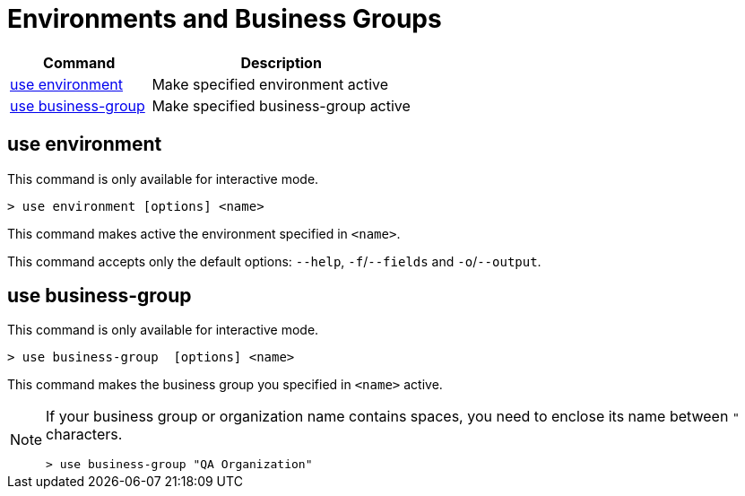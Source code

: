 = Environments and Business Groups


// tag::summary[]

//[%header,cols="35a,65a"]
//|===
//|Command |Description
//|<<use environment>>| Make specified environment active
//|<<use business-group>>| Make specified business-group active
//|===

[%header,cols="35a,65a"]
|===
|Command |Description
|xref:env-business-groups.adoc#use-environment[use environment]| Make specified environment active
|xref:env-business-groups.adoc#use-business-group[use business-group]| Make specified business-group active
|===


// end::summary[]

// tag::commands[]

== use environment

This command is only available for interactive mode.

----
> use environment [options] <name>
----
This command makes active the environment specified in `<name>`.

This command accepts only the default options: `--help`, `-f`/`--fields` and `-o`/`--output`.

== use business-group

This command is only available for interactive mode.

----
> use business-group  [options] <name>
----
This command makes the business group you specified in `<name>` active.

[NOTE]
--
If your business group or organization name contains spaces, you need to enclose its name between `"` characters.

----
> use business-group "QA Organization"
----
--

// end::commands[]
